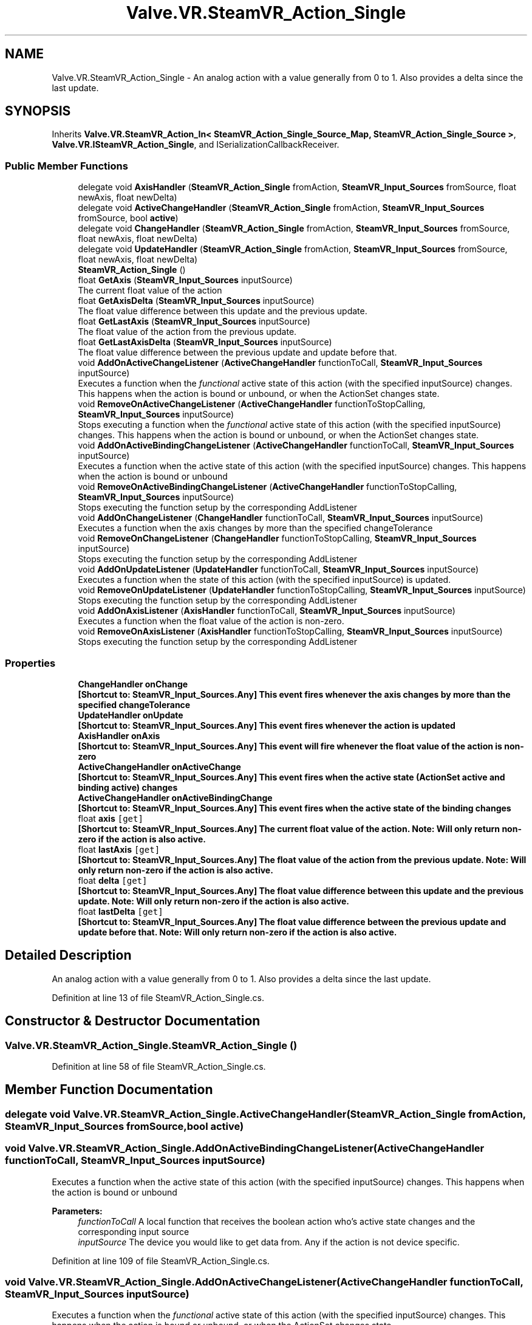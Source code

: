 .TH "Valve.VR.SteamVR_Action_Single" 3 "Sat Jul 20 2019" "Version https://github.com/Saurabhbagh/Multi-User-VR-Viewer--10th-July/" "Multi User Vr Viewer" \" -*- nroff -*-
.ad l
.nh
.SH NAME
Valve.VR.SteamVR_Action_Single \- An analog action with a value generally from 0 to 1\&. Also provides a delta since the last update\&.  

.SH SYNOPSIS
.br
.PP
.PP
Inherits \fBValve\&.VR\&.SteamVR_Action_In< SteamVR_Action_Single_Source_Map, SteamVR_Action_Single_Source >\fP, \fBValve\&.VR\&.ISteamVR_Action_Single\fP, and ISerializationCallbackReceiver\&.
.SS "Public Member Functions"

.in +1c
.ti -1c
.RI "delegate void \fBAxisHandler\fP (\fBSteamVR_Action_Single\fP fromAction, \fBSteamVR_Input_Sources\fP fromSource, float newAxis, float newDelta)"
.br
.ti -1c
.RI "delegate void \fBActiveChangeHandler\fP (\fBSteamVR_Action_Single\fP fromAction, \fBSteamVR_Input_Sources\fP fromSource, bool \fBactive\fP)"
.br
.ti -1c
.RI "delegate void \fBChangeHandler\fP (\fBSteamVR_Action_Single\fP fromAction, \fBSteamVR_Input_Sources\fP fromSource, float newAxis, float newDelta)"
.br
.ti -1c
.RI "delegate void \fBUpdateHandler\fP (\fBSteamVR_Action_Single\fP fromAction, \fBSteamVR_Input_Sources\fP fromSource, float newAxis, float newDelta)"
.br
.ti -1c
.RI "\fBSteamVR_Action_Single\fP ()"
.br
.ti -1c
.RI "float \fBGetAxis\fP (\fBSteamVR_Input_Sources\fP inputSource)"
.br
.RI "The current float value of the action "
.ti -1c
.RI "float \fBGetAxisDelta\fP (\fBSteamVR_Input_Sources\fP inputSource)"
.br
.RI "The float value difference between this update and the previous update\&. "
.ti -1c
.RI "float \fBGetLastAxis\fP (\fBSteamVR_Input_Sources\fP inputSource)"
.br
.RI "The float value of the action from the previous update\&. "
.ti -1c
.RI "float \fBGetLastAxisDelta\fP (\fBSteamVR_Input_Sources\fP inputSource)"
.br
.RI "The float value difference between the previous update and update before that\&. "
.ti -1c
.RI "void \fBAddOnActiveChangeListener\fP (\fBActiveChangeHandler\fP functionToCall, \fBSteamVR_Input_Sources\fP inputSource)"
.br
.RI "Executes a function when the \fIfunctional\fP active state of this action (with the specified inputSource) changes\&. This happens when the action is bound or unbound, or when the ActionSet changes state\&. "
.ti -1c
.RI "void \fBRemoveOnActiveChangeListener\fP (\fBActiveChangeHandler\fP functionToStopCalling, \fBSteamVR_Input_Sources\fP inputSource)"
.br
.RI "Stops executing a function when the \fIfunctional\fP active state of this action (with the specified inputSource) changes\&. This happens when the action is bound or unbound, or when the ActionSet changes state\&. "
.ti -1c
.RI "void \fBAddOnActiveBindingChangeListener\fP (\fBActiveChangeHandler\fP functionToCall, \fBSteamVR_Input_Sources\fP inputSource)"
.br
.RI "Executes a function when the active state of this action (with the specified inputSource) changes\&. This happens when the action is bound or unbound "
.ti -1c
.RI "void \fBRemoveOnActiveBindingChangeListener\fP (\fBActiveChangeHandler\fP functionToStopCalling, \fBSteamVR_Input_Sources\fP inputSource)"
.br
.RI "Stops executing the function setup by the corresponding AddListener "
.ti -1c
.RI "void \fBAddOnChangeListener\fP (\fBChangeHandler\fP functionToCall, \fBSteamVR_Input_Sources\fP inputSource)"
.br
.RI "Executes a function when the axis changes by more than the specified changeTolerance "
.ti -1c
.RI "void \fBRemoveOnChangeListener\fP (\fBChangeHandler\fP functionToStopCalling, \fBSteamVR_Input_Sources\fP inputSource)"
.br
.RI "Stops executing the function setup by the corresponding AddListener "
.ti -1c
.RI "void \fBAddOnUpdateListener\fP (\fBUpdateHandler\fP functionToCall, \fBSteamVR_Input_Sources\fP inputSource)"
.br
.RI "Executes a function when the state of this action (with the specified inputSource) is updated\&. "
.ti -1c
.RI "void \fBRemoveOnUpdateListener\fP (\fBUpdateHandler\fP functionToStopCalling, \fBSteamVR_Input_Sources\fP inputSource)"
.br
.RI "Stops executing the function setup by the corresponding AddListener "
.ti -1c
.RI "void \fBAddOnAxisListener\fP (\fBAxisHandler\fP functionToCall, \fBSteamVR_Input_Sources\fP inputSource)"
.br
.RI "Executes a function when the float value of the action is non-zero\&. "
.ti -1c
.RI "void \fBRemoveOnAxisListener\fP (\fBAxisHandler\fP functionToStopCalling, \fBSteamVR_Input_Sources\fP inputSource)"
.br
.RI "Stops executing the function setup by the corresponding AddListener "
.in -1c
.SS "Properties"

.in +1c
.ti -1c
.RI "\fBChangeHandler\fP \fBonChange\fP"
.br
.RI "\fB[Shortcut to: \fBSteamVR_Input_Sources\&.Any\fP]\fP This event fires whenever the axis changes by more than the specified changeTolerance "
.ti -1c
.RI "\fBUpdateHandler\fP \fBonUpdate\fP"
.br
.RI "\fB[Shortcut to: \fBSteamVR_Input_Sources\&.Any\fP]\fP This event fires whenever the action is updated "
.ti -1c
.RI "\fBAxisHandler\fP \fBonAxis\fP"
.br
.RI "\fB[Shortcut to: \fBSteamVR_Input_Sources\&.Any\fP]\fP This event will fire whenever the float value of the action is non-zero "
.ti -1c
.RI "\fBActiveChangeHandler\fP \fBonActiveChange\fP"
.br
.RI "\fB[Shortcut to: \fBSteamVR_Input_Sources\&.Any\fP]\fP This event fires when the active state (ActionSet active and binding active) changes "
.ti -1c
.RI "\fBActiveChangeHandler\fP \fBonActiveBindingChange\fP"
.br
.RI "\fB[Shortcut to: \fBSteamVR_Input_Sources\&.Any\fP]\fP This event fires when the active state of the binding changes "
.ti -1c
.RI "float \fBaxis\fP\fC [get]\fP"
.br
.RI "\fB[Shortcut to: \fBSteamVR_Input_Sources\&.Any\fP]\fP The current float value of the action\&. Note: Will only return non-zero if the action is also active\&. "
.ti -1c
.RI "float \fBlastAxis\fP\fC [get]\fP"
.br
.RI "\fB[Shortcut to: \fBSteamVR_Input_Sources\&.Any\fP]\fP The float value of the action from the previous update\&. Note: Will only return non-zero if the action is also active\&. "
.ti -1c
.RI "float \fBdelta\fP\fC [get]\fP"
.br
.RI "\fB[Shortcut to: \fBSteamVR_Input_Sources\&.Any\fP]\fP The float value difference between this update and the previous update\&. Note: Will only return non-zero if the action is also active\&. "
.ti -1c
.RI "float \fBlastDelta\fP\fC [get]\fP"
.br
.RI "\fB[Shortcut to: \fBSteamVR_Input_Sources\&.Any\fP]\fP The float value difference between the previous update and update before that\&. Note: Will only return non-zero if the action is also active\&. "
.in -1c
.SH "Detailed Description"
.PP 
An analog action with a value generally from 0 to 1\&. Also provides a delta since the last update\&. 


.PP
Definition at line 13 of file SteamVR_Action_Single\&.cs\&.
.SH "Constructor & Destructor Documentation"
.PP 
.SS "Valve\&.VR\&.SteamVR_Action_Single\&.SteamVR_Action_Single ()"

.PP
Definition at line 58 of file SteamVR_Action_Single\&.cs\&.
.SH "Member Function Documentation"
.PP 
.SS "delegate void Valve\&.VR\&.SteamVR_Action_Single\&.ActiveChangeHandler (\fBSteamVR_Action_Single\fP fromAction, \fBSteamVR_Input_Sources\fP fromSource, bool active)"

.SS "void Valve\&.VR\&.SteamVR_Action_Single\&.AddOnActiveBindingChangeListener (\fBActiveChangeHandler\fP functionToCall, \fBSteamVR_Input_Sources\fP inputSource)"

.PP
Executes a function when the active state of this action (with the specified inputSource) changes\&. This happens when the action is bound or unbound 
.PP
\fBParameters:\fP
.RS 4
\fIfunctionToCall\fP A local function that receives the boolean action who's active state changes and the corresponding input source
.br
\fIinputSource\fP The device you would like to get data from\&. Any if the action is not device specific\&.
.RE
.PP

.PP
Definition at line 109 of file SteamVR_Action_Single\&.cs\&.
.SS "void Valve\&.VR\&.SteamVR_Action_Single\&.AddOnActiveChangeListener (\fBActiveChangeHandler\fP functionToCall, \fBSteamVR_Input_Sources\fP inputSource)"

.PP
Executes a function when the \fIfunctional\fP active state of this action (with the specified inputSource) changes\&. This happens when the action is bound or unbound, or when the ActionSet changes state\&. 
.PP
\fBParameters:\fP
.RS 4
\fIfunctionToCall\fP A local function that receives the boolean action who's active state changes and the corresponding input source
.br
\fIinputSource\fP The device you would like to get data from\&. Any if the action is not device specific\&.
.RE
.PP

.PP
Definition at line 92 of file SteamVR_Action_Single\&.cs\&.
.SS "void Valve\&.VR\&.SteamVR_Action_Single\&.AddOnAxisListener (\fBAxisHandler\fP functionToCall, \fBSteamVR_Input_Sources\fP inputSource)"

.PP
Executes a function when the float value of the action is non-zero\&. 
.PP
\fBParameters:\fP
.RS 4
\fIfunctionToCall\fP A local function that receives the boolean action who's state has changed, the corresponding input source, and the new value
.br
\fIinputSource\fP The device you would like to get data from\&. Any if the action is not device specific\&.
.RE
.PP

.PP
Definition at line 157 of file SteamVR_Action_Single\&.cs\&.
.SS "void Valve\&.VR\&.SteamVR_Action_Single\&.AddOnChangeListener (\fBChangeHandler\fP functionToCall, \fBSteamVR_Input_Sources\fP inputSource)"

.PP
Executes a function when the axis changes by more than the specified changeTolerance 
.PP
\fBParameters:\fP
.RS 4
\fIfunctionToCall\fP A local function that receives the boolean action who's state has changed, the corresponding input source, and the new value
.br
\fIinputSource\fP The device you would like to get data from\&. Any if the action is not device specific\&.
.RE
.PP

.PP
Definition at line 125 of file SteamVR_Action_Single\&.cs\&.
.SS "void Valve\&.VR\&.SteamVR_Action_Single\&.AddOnUpdateListener (\fBUpdateHandler\fP functionToCall, \fBSteamVR_Input_Sources\fP inputSource)"

.PP
Executes a function when the state of this action (with the specified inputSource) is updated\&. 
.PP
\fBParameters:\fP
.RS 4
\fIfunctionToCall\fP A local function that receives the boolean action who's state has changed, the corresponding input source, and the new value
.br
\fIinputSource\fP The device you would like to get data from\&. Any if the action is not device specific\&.
.RE
.PP

.PP
Definition at line 141 of file SteamVR_Action_Single\&.cs\&.
.SS "delegate void Valve\&.VR\&.SteamVR_Action_Single\&.AxisHandler (\fBSteamVR_Action_Single\fP fromAction, \fBSteamVR_Input_Sources\fP fromSource, float newAxis, float newDelta)"

.SS "delegate void Valve\&.VR\&.SteamVR_Action_Single\&.ChangeHandler (\fBSteamVR_Action_Single\fP fromAction, \fBSteamVR_Input_Sources\fP fromSource, float newAxis, float newDelta)"

.SS "float Valve\&.VR\&.SteamVR_Action_Single\&.GetAxis (\fBSteamVR_Input_Sources\fP inputSource)"

.PP
The current float value of the action 
.PP
\fBParameters:\fP
.RS 4
\fIinputSource\fP The device you would like to get data from\&. Any if the action is not device specific\&.
.RE
.PP

.PP
Definition at line 62 of file SteamVR_Action_Single\&.cs\&.
.SS "float Valve\&.VR\&.SteamVR_Action_Single\&.GetAxisDelta (\fBSteamVR_Input_Sources\fP inputSource)"

.PP
The float value difference between this update and the previous update\&. 
.PP
\fBParameters:\fP
.RS 4
\fIinputSource\fP The device you would like to get data from\&. Any if the action is not device specific\&.
.RE
.PP

.PP
Definition at line 69 of file SteamVR_Action_Single\&.cs\&.
.SS "float Valve\&.VR\&.SteamVR_Action_Single\&.GetLastAxis (\fBSteamVR_Input_Sources\fP inputSource)"

.PP
The float value of the action from the previous update\&. 
.PP
\fBParameters:\fP
.RS 4
\fIinputSource\fP The device you would like to get data from\&. Any if the action is not device specific\&.
.RE
.PP

.PP
Definition at line 76 of file SteamVR_Action_Single\&.cs\&.
.SS "float Valve\&.VR\&.SteamVR_Action_Single\&.GetLastAxisDelta (\fBSteamVR_Input_Sources\fP inputSource)"

.PP
The float value difference between the previous update and update before that\&. 
.PP
\fBParameters:\fP
.RS 4
\fIinputSource\fP The device you would like to get data from\&. Any if the action is not device specific\&.
.RE
.PP

.PP
Definition at line 83 of file SteamVR_Action_Single\&.cs\&.
.SS "void Valve\&.VR\&.SteamVR_Action_Single\&.RemoveOnActiveBindingChangeListener (\fBActiveChangeHandler\fP functionToStopCalling, \fBSteamVR_Input_Sources\fP inputSource)"

.PP
Stops executing the function setup by the corresponding AddListener 
.PP
\fBParameters:\fP
.RS 4
\fIfunctionToStopCalling\fP The local function that you've setup to receive update events
.br
\fIinputSource\fP The device you would like to get data from\&. Any if the action is not device specific\&.
.RE
.PP

.PP
Definition at line 117 of file SteamVR_Action_Single\&.cs\&.
.SS "void Valve\&.VR\&.SteamVR_Action_Single\&.RemoveOnActiveChangeListener (\fBActiveChangeHandler\fP functionToStopCalling, \fBSteamVR_Input_Sources\fP inputSource)"

.PP
Stops executing a function when the \fIfunctional\fP active state of this action (with the specified inputSource) changes\&. This happens when the action is bound or unbound, or when the ActionSet changes state\&. 
.PP
\fBParameters:\fP
.RS 4
\fIfunctionToStopCalling\fP The local function that you've setup to receive update events
.br
\fIinputSource\fP The device you would like to get data from\&. Any if the action is not device specific\&.
.RE
.PP

.PP
Definition at line 101 of file SteamVR_Action_Single\&.cs\&.
.SS "void Valve\&.VR\&.SteamVR_Action_Single\&.RemoveOnAxisListener (\fBAxisHandler\fP functionToStopCalling, \fBSteamVR_Input_Sources\fP inputSource)"

.PP
Stops executing the function setup by the corresponding AddListener 
.PP
\fBParameters:\fP
.RS 4
\fIfunctionToStopCalling\fP The local function that you've setup to receive update events
.br
\fIinputSource\fP The device you would like to get data from\&. Any if the action is not device specific\&.
.RE
.PP

.PP
Definition at line 165 of file SteamVR_Action_Single\&.cs\&.
.SS "void Valve\&.VR\&.SteamVR_Action_Single\&.RemoveOnChangeListener (\fBChangeHandler\fP functionToStopCalling, \fBSteamVR_Input_Sources\fP inputSource)"

.PP
Stops executing the function setup by the corresponding AddListener 
.PP
\fBParameters:\fP
.RS 4
\fIfunctionToStopCalling\fP The local function that you've setup to receive on change events
.br
\fIinputSource\fP The device you would like to get data from\&. Any if the action is not device specific\&.
.RE
.PP

.PP
Definition at line 133 of file SteamVR_Action_Single\&.cs\&.
.SS "void Valve\&.VR\&.SteamVR_Action_Single\&.RemoveOnUpdateListener (\fBUpdateHandler\fP functionToStopCalling, \fBSteamVR_Input_Sources\fP inputSource)"

.PP
Stops executing the function setup by the corresponding AddListener 
.PP
\fBParameters:\fP
.RS 4
\fIfunctionToStopCalling\fP The local function that you've setup to receive update events
.br
\fIinputSource\fP The device you would like to get data from\&. Any if the action is not device specific\&.
.RE
.PP

.PP
Definition at line 149 of file SteamVR_Action_Single\&.cs\&.
.SS "delegate void Valve\&.VR\&.SteamVR_Action_Single\&.UpdateHandler (\fBSteamVR_Action_Single\fP fromAction, \fBSteamVR_Input_Sources\fP fromSource, float newAxis, float newDelta)"

.SH "Property Documentation"
.PP 
.SS "float Valve\&.VR\&.SteamVR_Action_Single\&.axis\fC [get]\fP"

.PP
\fB[Shortcut to: \fBSteamVR_Input_Sources\&.Any\fP]\fP The current float value of the action\&. Note: Will only return non-zero if the action is also active\&. 
.PP
Definition at line 43 of file SteamVR_Action_Single\&.cs\&.
.SS "float Valve\&.VR\&.SteamVR_Action_Single\&.delta\fC [get]\fP"

.PP
\fB[Shortcut to: \fBSteamVR_Input_Sources\&.Any\fP]\fP The float value difference between this update and the previous update\&. Note: Will only return non-zero if the action is also active\&. 
.PP
Definition at line 51 of file SteamVR_Action_Single\&.cs\&.
.SS "float Valve\&.VR\&.SteamVR_Action_Single\&.lastAxis\fC [get]\fP"

.PP
\fB[Shortcut to: \fBSteamVR_Input_Sources\&.Any\fP]\fP The float value of the action from the previous update\&. Note: Will only return non-zero if the action is also active\&. 
.PP
Definition at line 47 of file SteamVR_Action_Single\&.cs\&.
.SS "float Valve\&.VR\&.SteamVR_Action_Single\&.lastDelta\fC [get]\fP"

.PP
\fB[Shortcut to: \fBSteamVR_Input_Sources\&.Any\fP]\fP The float value difference between the previous update and update before that\&. Note: Will only return non-zero if the action is also active\&. 
.PP
Definition at line 55 of file SteamVR_Action_Single\&.cs\&.
.SS "\fBActiveChangeHandler\fP Valve\&.VR\&.SteamVR_Action_Single\&.onActiveBindingChange\fC [add]\fP, \fC [remove]\fP"

.PP
\fB[Shortcut to: \fBSteamVR_Input_Sources\&.Any\fP]\fP This event fires when the active state of the binding changes 
.PP
Definition at line 38 of file SteamVR_Action_Single\&.cs\&.
.SS "\fBActiveChangeHandler\fP Valve\&.VR\&.SteamVR_Action_Single\&.onActiveChange\fC [add]\fP, \fC [remove]\fP"

.PP
\fB[Shortcut to: \fBSteamVR_Input_Sources\&.Any\fP]\fP This event fires when the active state (ActionSet active and binding active) changes 
.PP
Definition at line 34 of file SteamVR_Action_Single\&.cs\&.
.SS "\fBAxisHandler\fP Valve\&.VR\&.SteamVR_Action_Single\&.onAxis\fC [add]\fP, \fC [remove]\fP"

.PP
\fB[Shortcut to: \fBSteamVR_Input_Sources\&.Any\fP]\fP This event will fire whenever the float value of the action is non-zero 
.PP
Definition at line 30 of file SteamVR_Action_Single\&.cs\&.
.SS "\fBChangeHandler\fP Valve\&.VR\&.SteamVR_Action_Single\&.onChange\fC [add]\fP, \fC [remove]\fP"

.PP
\fB[Shortcut to: \fBSteamVR_Input_Sources\&.Any\fP]\fP This event fires whenever the axis changes by more than the specified changeTolerance 
.PP
Definition at line 22 of file SteamVR_Action_Single\&.cs\&.
.SS "\fBUpdateHandler\fP Valve\&.VR\&.SteamVR_Action_Single\&.onUpdate\fC [add]\fP, \fC [remove]\fP"

.PP
\fB[Shortcut to: \fBSteamVR_Input_Sources\&.Any\fP]\fP This event fires whenever the action is updated 
.PP
Definition at line 26 of file SteamVR_Action_Single\&.cs\&.

.SH "Author"
.PP 
Generated automatically by Doxygen for Multi User Vr Viewer from the source code\&.

